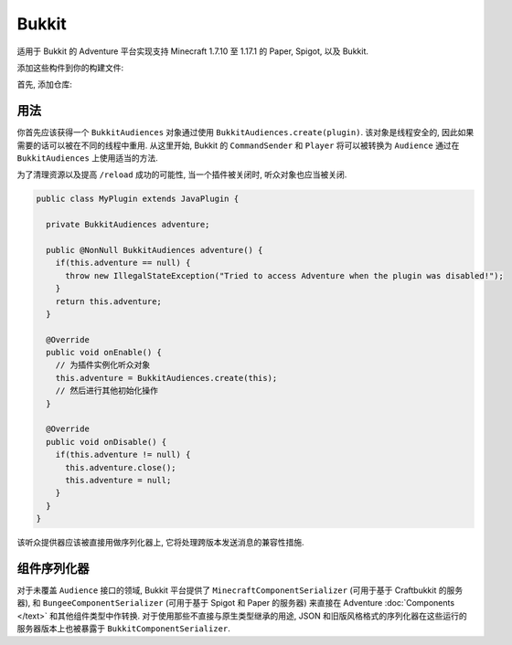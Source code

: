 ======
Bukkit
======

适用于 Bukkit 的 Adventure 平台实现支持 Minecraft 1.7.10 至 1.17.1 的 Paper, Spigot, 以及 Bukkit.

添加这些构件到你的构建文件:

首先, 添加仓库:

.. tabs::
   
   .. group-tab:: Maven

      .. code:: xml

         <repositories>
             <!-- ... -->
             <repository> <!-- 对于开发构建 -->
               <id>sonatype-oss-snapshots</id>
               <url>https://oss.sonatype.org/content/repositories/snapshots/</url>
             </repository>
             <!-- ... -->
         </repositories>
   
   .. group-tab:: Gradle (Groovy)

      .. code:: groovy

         repositories {
            // 对于开发构建
            maven {
                name = "sonatype-oss-snapshots"
                url = "https://oss.sonatype.org/content/repositories/snapshots/"
            }
            // 对于发行版
            mavenCentral()
         }

   .. group-tab:: Gradle (Kotlin)

      .. code:: kotlin

         repositories {
            // 对于开发构建
            maven(url = "https://oss.sonatype.org/content/repositories/snapshots/") {
                name = "sonatype-oss-snapshots"
            }
            // 对于发行版
            mavenCentral()
         }

   声明依赖:

.. tabs::
   
   .. group-tab:: Maven

      .. code:: xml

         <dependency>
         <groupId>net.kyori</groupId>
         <artifactId>adventure-platform-bukkit</artifactId>
         <version>4.0.0</version>
         </dependency>
   
   .. group-tab:: Gradle (Groovy)

      .. code:: groovy

         dependencies {
            implementation "net.kyori:adventure-platform-bukkit:4.0.0"
         }


   .. group-tab:: Gradle (Kotlin)

      .. code:: kotlin

         dependencies {
            implementation("net.kyori:adventure-platform-bukkit:4.0.0")
         }

用法
-----

你首先应该获得一个 ``BukkitAudiences`` 对象通过使用 ``BukkitAudiences.create(plugin)``.
该对象是线程安全的, 因此如果需要的话可以被在不同的线程中重用.
从这里开始, Bukkit 的 ``CommandSender`` 和 ``Player`` 将可以被转换为
``Audience`` 通过在 ``BukkitAudiences`` 上使用适当的方法.

为了清理资源以及提高 ``/reload`` 成功的可能性, 当一个插件被关闭时, 听众对象也应当被关闭.

.. code:: java

   public class MyPlugin extends JavaPlugin {

     private BukkitAudiences adventure;

     public @NonNull BukkitAudiences adventure() {
       if(this.adventure == null) {
         throw new IllegalStateException("Tried to access Adventure when the plugin was disabled!");
       }
       return this.adventure;
     }

     @Override
     public void onEnable() {
       // 为插件实例化听众对象
       this.adventure = BukkitAudiences.create(this);
       // 然后进行其他初始化操作
     }

     @Override
     public void onDisable() {
       if(this.adventure != null) {
         this.adventure.close();
         this.adventure = null;
       }
     }
   }

该听众提供器应该被直接用做序列化器上, 它将处理跨版本发送消息的兼容性措施.


组件序列化器
---------------------

对于未覆盖 ``Audience`` 接口的领域, Bukkit 平台提供了 ``MinecraftComponentSerializer`` (可用于基于 Craftbukkit 的服务器), 和 ``BungeeComponentSerializer`` (可用于基于 Spigot 和 Paper 的服务器) 来直接在 Adventure :doc:`Components </text>` 和其他组件类型中作转换. 对于使用那些不直接与原生类型继承的用途, JSON 和旧版风格格式的序列化器在这些运行的服务器版本上也被暴露于 ``BukkitComponentSerializer``.
